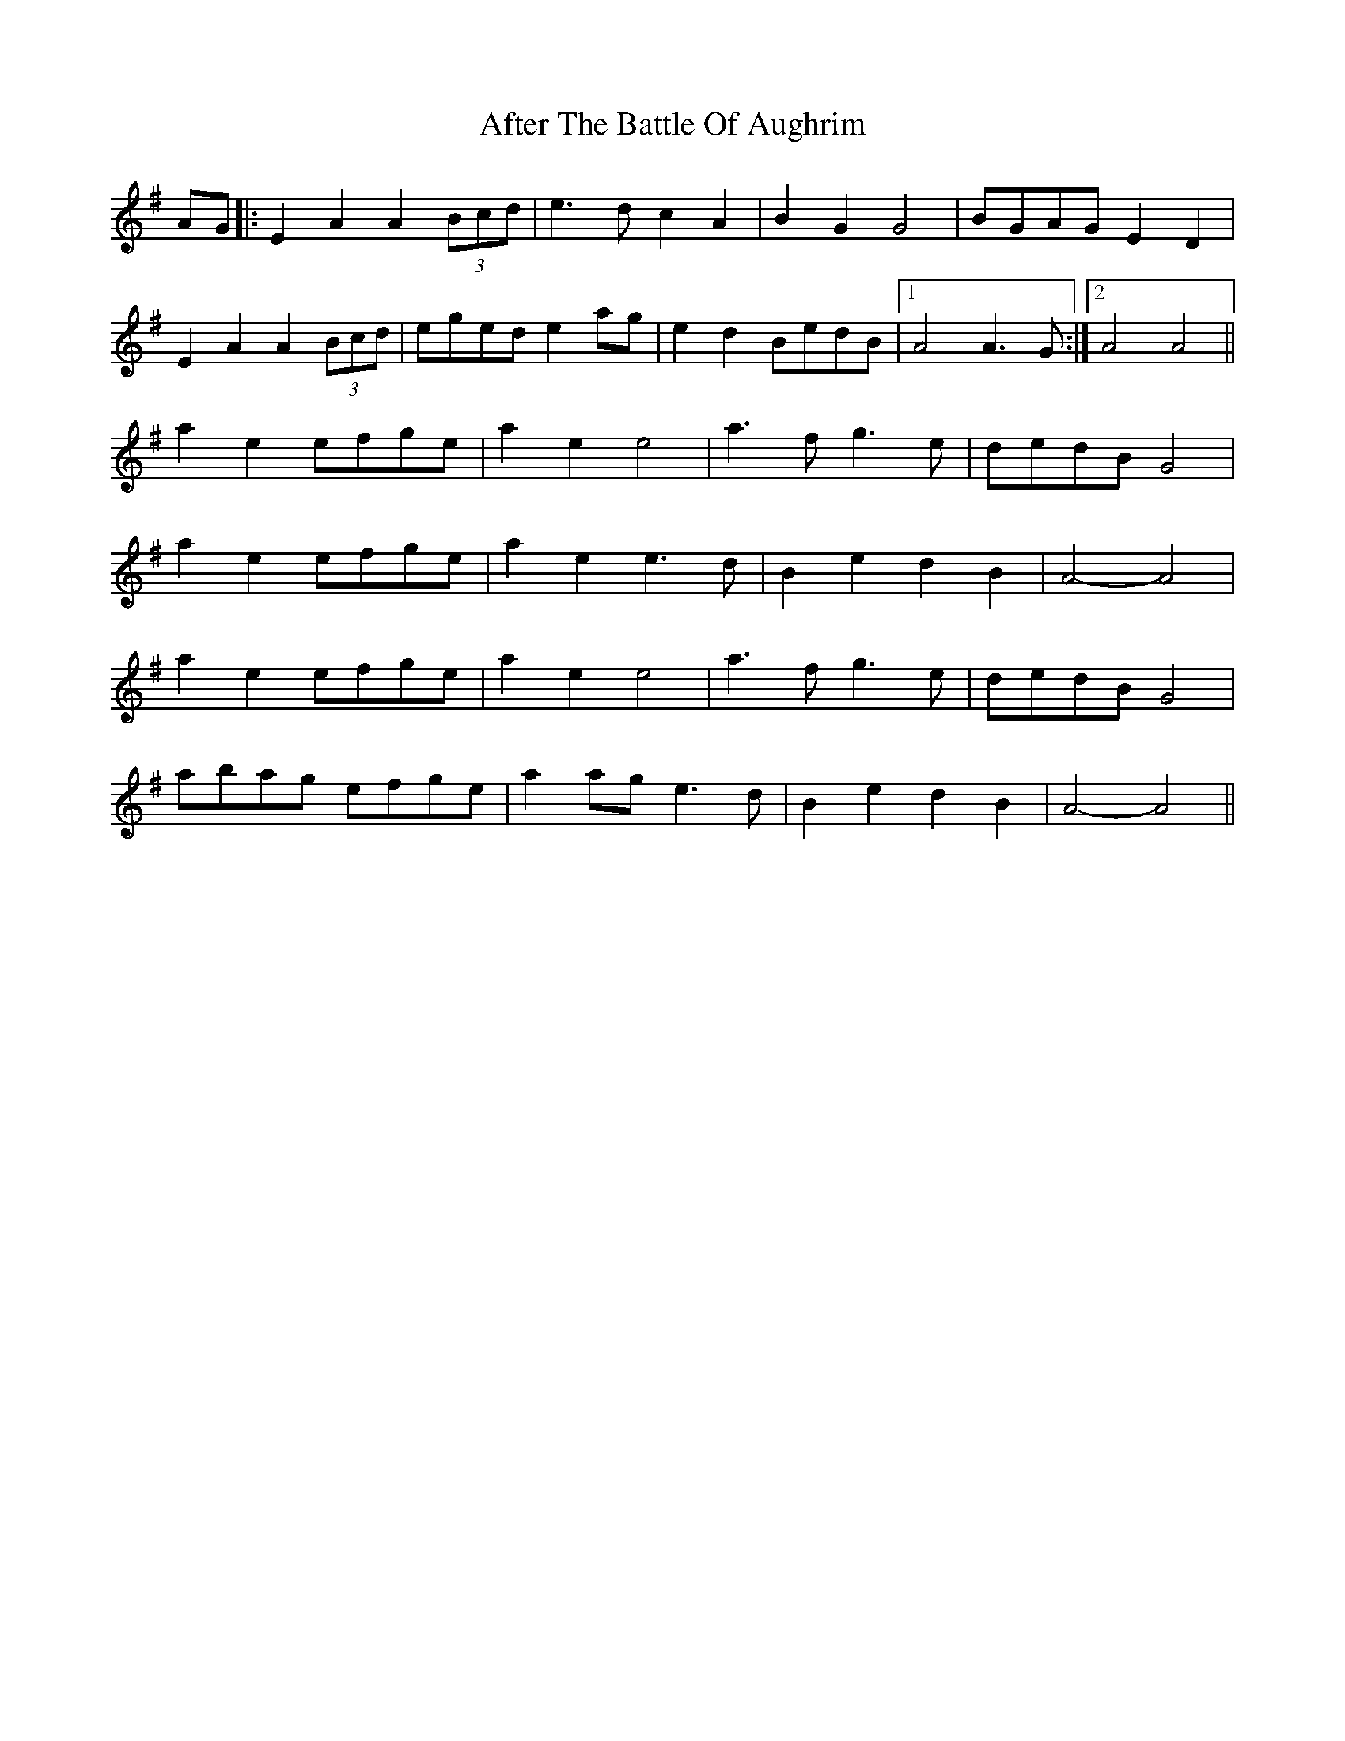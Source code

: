X: 676
T: After The Battle Of Aughrim
R: march
M: 
K: Adorian
AG|:E2A2 A2(3Bcd|e3d c2A2|B2G2 G4|BGAG E2D2|
E2A2 A2(3Bcd|eged e2ag|e2d2 BedB|1 A4 A3G:|2 A4 A4||
a2e2 efge|a2e2 e4|a3f g3e|dedB G4|
a2e2 efge|a2e2 e3d|B2e2 d2B2|A4- A4|
a2e2 efge|a2e2 e4|a3f g3e|dedB G4|
abag efge|a2ag e3d|B2e2 d2B2|A4- A4||

